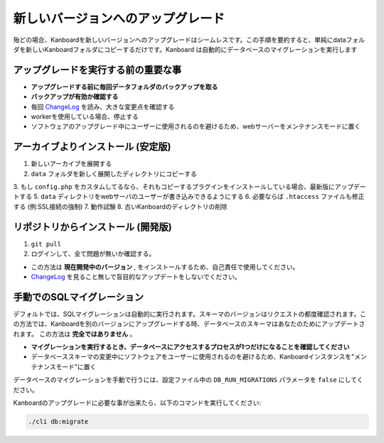 新しいバージョンへのアップグレード
==========================

.. 警告:: `ChangeLog <https://github.com/kanboard/kanboard/blob/master/ChangeLog>`_ を見ること無しで盲目的なアップデートをしないでください。
             重大な変更点の確認を怠らないでください。

殆どの場合、Kanboardを新しいバージョンへのアップグレードはシームレスです。この手順を要約すると、単純にdataフォルダを新しいKanboardフォルダにコピーするだけです。Kanboard は自動的にデータベースのマイグレーションを実行します

アップグレードを実行する前の重要な事
--------------------------------------

-  **アップグレードする前に毎回データフォルダのバックアップを取る**
-  **バックアップが有効か確認する**
-  毎回 `ChangeLog <https://github.com/kanboard/kanboard/blob/master/ChangeLog>`__
   を読み、大きな変更点を確認する
-  workerを使用している場合、停止する
-  ソフトウェアのアップグレード中にユーザーに使用されるのを避けるため、webサーバーをメンテナンスモードに置く

アーカイブよりインストール (安定版)
---------------------------------

1. 新しいアーカイブを展開する
2. ``data`` フォルダを新しく展開したディレクトリにコピーする
3. もし ``config.php`` をカスタムしてるなら、それもコピーするプラグインをインストールしている場合、最新版にアップデートする
5. ``data`` ディレクトリをwebサーバのユーザーが書き込みできるようにする
6. 必要ならば ``.htaccess`` ファイルも修正する (例:SSL接続の強制)
7. 動作試験
8. 古いKanboardのディレクトリの削除

リポジトリからインストール (開発版)
-----------------------------------------

1. ``git pull``
2. ログインして、全て問題が無いか確認する。

-  この方法は **現在開発中のバージョン** , をインストールするため、自己責任で使用してください。
-  `ChangeLog <https://github.com/kanboard/kanboard/blob/master/ChangeLog>`_ を見ること無しで盲目的なアップデートをしないでください。

手動でのSQLマイグレーション
-------------------------------

デフォルトでは、SQLマイグレーションは自動的に実行されます。スキーマのバージョンはリクエストの都度確認されます。この方法では、Kanboardを別のバージョンにアップグレードする時、データベースのスキーマはあなたのためにアップデートされます。
この方法は **完全ではありません** 。

-  **マイグレーションを実行するとき、データベースにアクセスするプロセスが1つだけになることを確認してください** 
-  データベーススキーマの変更中にソフトウェアをユーザーに使用されるのを避けるため、Kanboardインスタンスを"メンテナンスモード"に置く

データベースのマイグレーションを手動で行うには、設定ファイル中の ``DB_RUN_MIGRATIONS`` パラメータを ``false`` にしてください。

Kanboardのアップグレードに必要な事が出来たら、以下のコマンドを実行してください:

.. code:: bash

    ./cli db:migrate
